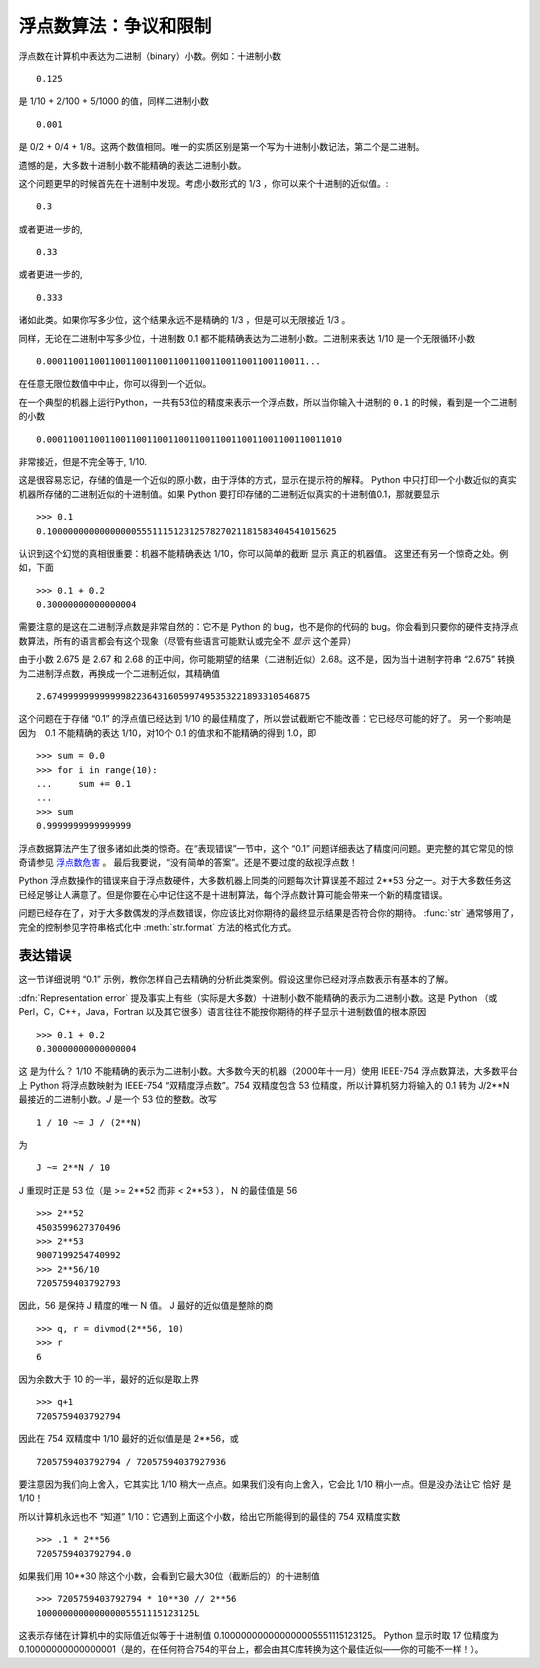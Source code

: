 .. _tut-fp-issues:

**************************************************
浮点数算法：争议和限制
**************************************************

.. sectionauthor:: Tim Peters <tim_one@users.sourceforge.net>


浮点数在计算机中表达为二进制（binary）小数。例如：十进制小数 ::

   0.125

是 1/10 + 2/100 + 5/1000 的值，同样二进制小数 ::

   0.001

是 0/2 + 0/4 + 1/8。这两个数值相同。唯一的实质区别是第一个写为十进制小数记法，第二个是二进制。 

遗憾的是，大多数十进制小数不能精确的表达二进制小数。 

这个问题更早的时候首先在十进制中发现。考虑小数形式的 1/3 ，你可以来个十进制的近似值。::

   0.3

或者更进一步的, ::

   0.33

或者更进一步的, ::

   0.333

诸如此类。如果你写多少位，这个结果永远不是精确的 1/3 ，但是可以无限接近 1/3 。 

同样，无论在二进制中写多少位，十进制数 0.1 都不能精确表达为二进制小数。二进制来表达 1/10 是一个无限循环小数 ::

   0.0001100110011001100110011001100110011001100110011...

在任意无限位数值中中止，你可以得到一个近似。

在一个典型的机器上运行Python，一共有53位的精度来表示一个浮点数，所以当你输入十进制的 ``0.1`` 的时候，看到是一个二进制的小数 ::

   0.00011001100110011001100110011001100110011001100110011010

非常接近，但是不完全等于, 1/10.

这是很容易忘记，存储的值是一个近似的原小数，由于浮体的方式，显示在提示符的解释。 Python 中只打印一个小数近似的真实机器所存储的二进制近似的十进制值。如果 Python 
要打印存储的二进制近似真实的十进制值0.1，那就要显示 ::

   >>> 0.1
   0.1000000000000000055511151231257827021181583404541015625

认识到这个幻觉的真相很重要：机器不能精确表达 1/10，你可以简单的截断 显示 真正的机器值。 这里还有另一个惊奇之处。例如，下面 ::

   >>> 0.1 + 0.2
   0.30000000000000004

需要注意的是这在二进制浮点数是非常自然的：它不是 Python 的 bug，也不是你的代码的 bug。你会看到只要你的硬件支持浮点数算法，所有的语言都会有这个现象（尽管有些语言可能默认或完全不 *显示* 这个差异）

由于小数 2.675 是 2.67 和 2.68 的正中间，你可能期望的结果（二进制近似）2.68。这不是，因为当十进制字符串 “2.675” 转换为二进制浮点数，再换成一个二进制近似，其精确值 ::

   2.67499999999999982236431605997495353221893310546875

这个问题在于存储 “0.1” 的浮点值已经达到 1/10 的最佳精度了，所以尝试截断它不能改善：它已经尽可能的好了。 另一个影响是因为　0.1 不能精确的表达 1/10，对10个 0.1 的值求和不能精确的得到 1.0，即 ::

   >>> sum = 0.0
   >>> for i in range(10):
   ...     sum += 0.1
   ...
   >>> sum
   0.9999999999999999

浮点数据算法产生了很多诸如此类的惊奇。在“表现错误”一节中，这个 “0.1” 问题详细表达了精度问问题。更完整的其它常见的惊奇请参见 `浮点数危害 <http://www.lahey.com/float.htm>`_ 。 最后我要说，“没有简单的答案”。还是不要过度的敌视浮点数！

Python 浮点数操作的错误来自于浮点数硬件，大多数机器上同类的问题每次计算误差不超过 2**53 分之一。对于大多数任务这已经足够让人满意了。但是你要在心中记住这不是十进制算法，每个浮点数计算可能会带来一个新的精度错误。 

问题已经存在了，对于大多数偶发的浮点数错误，你应该比对你期待的最终显示结果是否符合你的期待。 :func:`str` 通常够用了，完全的控制参见字符串格式化中 :meth:`str.format` 方法的格式化方式。


.. _tut-fp-error:

表达错误
====================

这一节详细说明 “0.1” 示例，教你怎样自己去精确的分析此类案例。假设这里你已经对浮点数表示有基本的了解。 

:dfn:`Representation error`  提及事实上有些（实际是大多数）十进制小数不能精确的表示为二进制小数。这是 Python （或 Perl，C，C++，Java，Fortran 以及其它很多）语言往往不能按你期待的样子显示十进制数值的根本原因 ::

   >>> 0.1 + 0.2
   0.30000000000000004

这 是为什么？ 1/10 不能精确的表示为二进制小数。大多数今天的机器（2000年十一月）使用 IEEE-754 浮点数算法，大多数平台上 Python 将浮点数映射为 IEEE-754 “双精度浮点数”。754 双精度包含 53 位精度，所以计算机努力将输入的 0.1 转为 J/2**N 最接近的二进制小数。*J* 是一个 53 位的整数。改写 ::

   1 / 10 ~= J / (2**N)

为 ::

   J ~= 2**N / 10

J 重现时正是 53 位（是 >= 2**52 而非 < 2**53 ）， N 的最佳值是 56 ::

   >>> 2**52
   4503599627370496
   >>> 2**53
   9007199254740992
   >>> 2**56/10
   7205759403792793

因此，56 是保持 J 精度的唯一 N 值。 J 最好的近似值是整除的商 ::

   >>> q, r = divmod(2**56, 10)
   >>> r
   6

因为余数大于 10 的一半，最好的近似是取上界 ::

   >>> q+1
   7205759403792794

因此在 754 双精度中 1/10 最好的近似值是是 2**56，或 ::

   7205759403792794 / 72057594037927936

要注意因为我们向上舍入，它其实比 1/10 稍大一点点。如果我们没有向上舍入，它会比 1/10 稍小一点。但是没办法让它 恰好 是 1/10！ 

所以计算机永远也不 “知道” 1/10：它遇到上面这个小数，给出它所能得到的最佳的 754 双精度实数 ::

   >>> .1 * 2**56
   7205759403792794.0

如果我们用 10**30 除这个小数，会看到它最大30位（截断后的）的十进制值 ::

   >>> 7205759403792794 * 10**30 // 2**56
   100000000000000005551115123125L

这表示存储在计算机中的实际值近似等于十进制值 0.100000000000000005551115123125。 Python 显示时取 17 位精度为 0.10000000000000001（是的，在任何符合754的平台上，都会由其C库转换为这个最佳近似——你的可能不一样！）。

